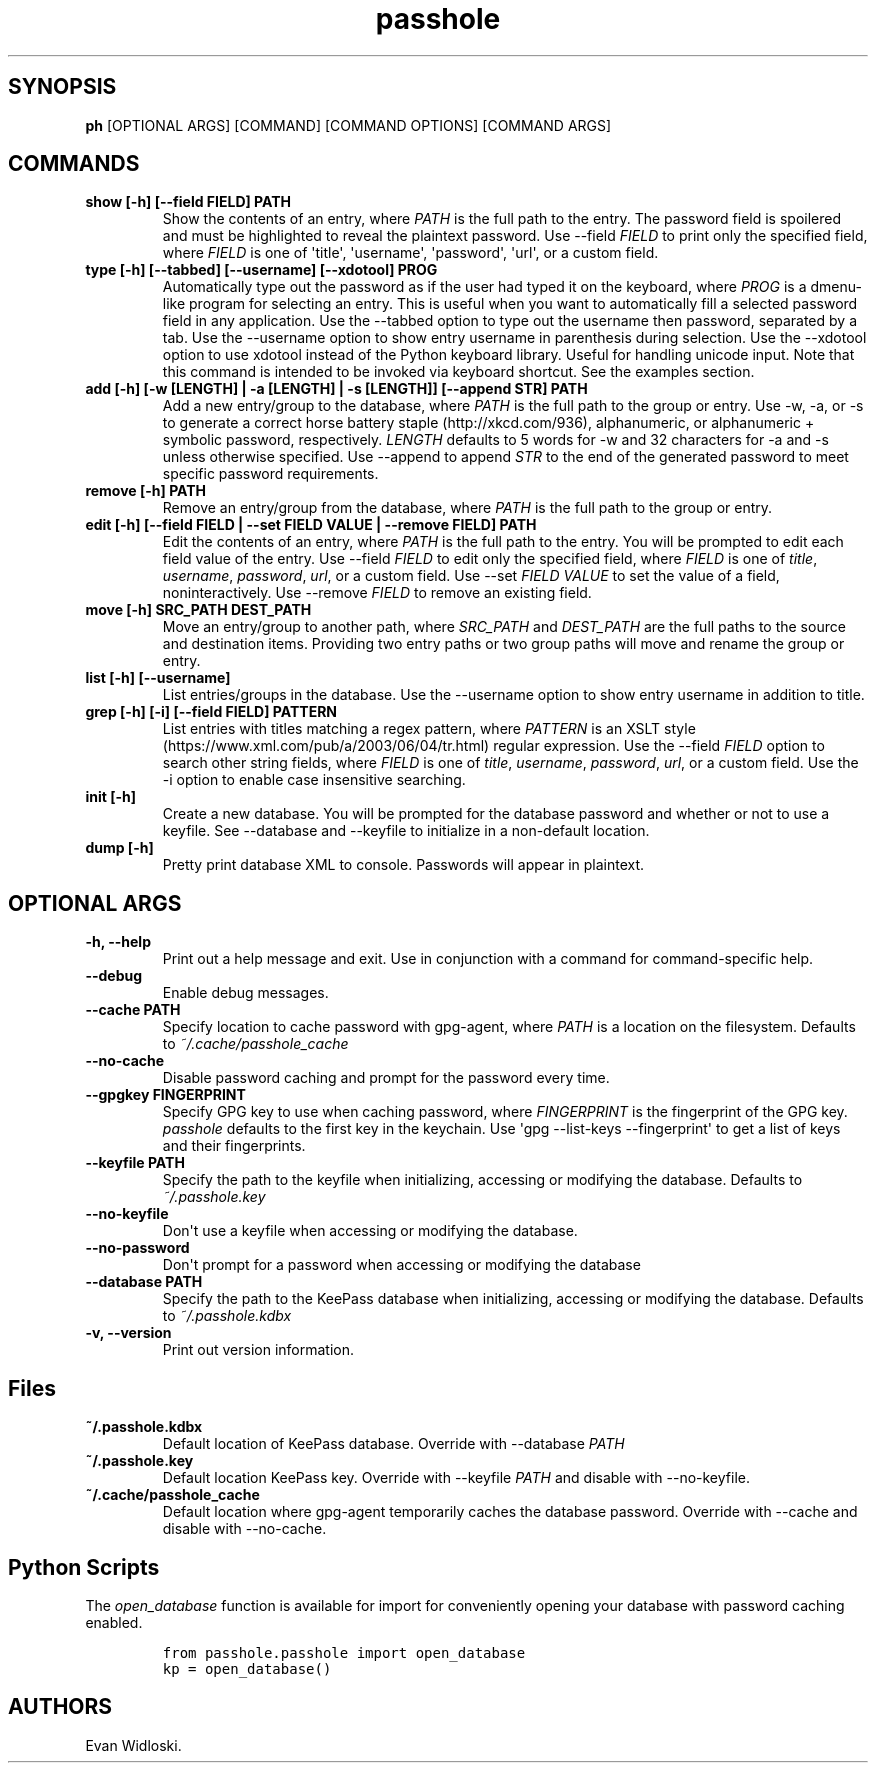 .\" Automatically generated by Pandoc 2.0.6
.\"
.TH "passhole" "" "2018\-11\-20" "" ""
.hy
.SH SYNOPSIS
.PP
\f[B]ph\f[] [OPTIONAL ARGS] [COMMAND] [COMMAND OPTIONS] [COMMAND ARGS]
.SH COMMANDS
.TP
.B show [\-h] [\-\-field FIELD] PATH
Show the contents of an entry, where \f[I]PATH\f[] is the full path to
the entry.
The password field is spoilered and must be highlighted to reveal the
plaintext password.
Use \-\-field \f[I]FIELD\f[] to print only the specified field, where
\f[I]FIELD\f[] is one of \[aq]title\[aq], \[aq]username\[aq],
\[aq]password\[aq], \[aq]url\[aq], or a custom field.
.RS
.RE
.TP
.B type [\-h] [\-\-tabbed] [\-\-username] [\-\-xdotool] PROG
Automatically type out the password as if the user had typed it on the
keyboard, where \f[I]PROG\f[] is a dmenu\-like program for selecting an
entry.
This is useful when you want to automatically fill a selected password
field in any application.
Use the \-\-tabbed option to type out the username then password,
separated by a tab.
Use the \-\-username option to show entry username in parenthesis during
selection.
Use the \-\-xdotool option to use xdotool instead of the Python keyboard
library.
Useful for handling unicode input.
Note that this command is intended to be invoked via keyboard shortcut.
See the examples section.
.RS
.RE
.TP
.B add [\-h] [\-w [LENGTH] | \-a [LENGTH] | \-s [LENGTH]] [\-\-append STR] PATH
Add a new entry/group to the database, where \f[I]PATH\f[] is the full
path to the group or entry.
Use \-w, \-a, or \-s to generate a correct horse battery
staple (http://xkcd.com/936), alphanumeric, or alphanumeric + symbolic
password, respectively.
\f[I]LENGTH\f[] defaults to 5 words for \-w and 32 characters for \-a
and \-s unless otherwise specified.
Use \-\-append to append \f[I]STR\f[] to the end of the generated
password to meet specific password requirements.
.RS
.RE
.TP
.B remove [\-h] PATH
Remove an entry/group from the database, where \f[I]PATH\f[] is the full
path to the group or entry.
.RS
.RE
.TP
.B edit [\-h] [\-\-field FIELD | \-\-set FIELD VALUE | \-\-remove FIELD] PATH
Edit the contents of an entry, where \f[I]PATH\f[] is the full path to
the entry.
You will be prompted to edit each field value of the entry.
Use \-\-field \f[I]FIELD\f[] to edit only the specified field, where
\f[I]FIELD\f[] is one of \f[I]title\f[], \f[I]username\f[],
\f[I]password\f[], \f[I]url\f[], or a custom field.
Use \-\-set \f[I]FIELD VALUE\f[] to set the value of a field,
noninteractively.
Use \-\-remove \f[I]FIELD\f[] to remove an existing field.
.RS
.RE
.TP
.B move [\-h] SRC_PATH DEST_PATH
Move an entry/group to another path, where \f[I]SRC_PATH\f[] and
\f[I]DEST_PATH\f[] are the full paths to the source and destination
items.
Providing two entry paths or two group paths will move and rename the
group or entry.
.RS
.RE
.TP
.B list [\-h] [\-\-username]
List entries/groups in the database.
Use the \-\-username option to show entry username in addition to title.
.RS
.RE
.TP
.B grep [\-h] [\-i] [\-\-field FIELD] PATTERN
List entries with titles matching a regex pattern, where
\f[I]PATTERN\f[] is an XSLT
style (https://www.xml.com/pub/a/2003/06/04/tr.html) regular expression.
Use the \-\-field \f[I]FIELD\f[] option to search other string fields,
where \f[I]FIELD\f[] is one of \f[I]title\f[], \f[I]username\f[],
\f[I]password\f[], \f[I]url\f[], or a custom field.
Use the \-i option to enable case insensitive searching.
.RS
.RE
.TP
.B init [\-h]
Create a new database.
You will be prompted for the database password and whether or not to use
a keyfile.
See \-\-database and \-\-keyfile to initialize in a non\-default
location.
.RS
.RE
.TP
.B dump [\-h]
Pretty print database XML to console.
Passwords will appear in plaintext.
.RS
.RE
.SH OPTIONAL ARGS
.TP
.B \-h, \-\-help
Print out a help message and exit.
Use in conjunction with a command for command\-specific help.
.RS
.RE
.TP
.B \-\-debug
Enable debug messages.
.RS
.RE
.TP
.B \-\-cache PATH
Specify location to cache password with gpg\-agent, where \f[I]PATH\f[]
is a location on the filesystem.
Defaults to \f[I]~/.cache/passhole_cache\f[]
.RS
.RE
.TP
.B \-\-no\-cache
Disable password caching and prompt for the password every time.
.RS
.RE
.TP
.B \-\-gpgkey FINGERPRINT
Specify GPG key to use when caching password, where \f[I]FINGERPRINT\f[]
is the fingerprint of the GPG key.
\f[I]passhole\f[] defaults to the first key in the keychain.
Use \[aq]gpg \-\-list\-keys \-\-fingerprint\[aq] to get a list of keys
and their fingerprints.
.RS
.RE
.TP
.B \-\-keyfile PATH
Specify the path to the keyfile when initializing, accessing or
modifying the database.
Defaults to \f[I]~/.passhole.key\f[]
.RS
.RE
.TP
.B \-\-no\-keyfile
Don\[aq]t use a keyfile when accessing or modifying the database.
.RS
.RE
.TP
.B \-\-no\-password
Don\[aq]t prompt for a password when accessing or modifying the database
.RS
.RE
.TP
.B \-\-database PATH
Specify the path to the KeePass database when initializing, accessing or
modifying the database.
Defaults to \f[I]~/.passhole.kdbx\f[]
.RS
.RE
.TP
.B \-v, \-\-version
Print out version information.
.RS
.RE
.SH Files
.TP
.B ~/.passhole.kdbx
Default location of KeePass database.
Override with \-\-database \f[I]PATH\f[]
.RS
.RE
.TP
.B ~/.passhole.key
Default location KeePass key.
Override with \-\-keyfile \f[I]PATH\f[] and disable with
\-\-no\-keyfile.
.RS
.RE
.TP
.B ~/.cache/passhole_cache
Default location where gpg\-agent temporarily caches the database
password.
Override with \-\-cache and disable with \-\-no\-cache.
.RS
.RE
.SH Python Scripts
.PP
The \f[I]open_database\f[] function is available for import for
conveniently opening your database with password caching enabled.
.IP
.nf
\f[C]
from\ passhole.passhole\ import\ open_database
kp\ =\ open_database()
\f[]
.fi
.SH AUTHORS
Evan Widloski.
